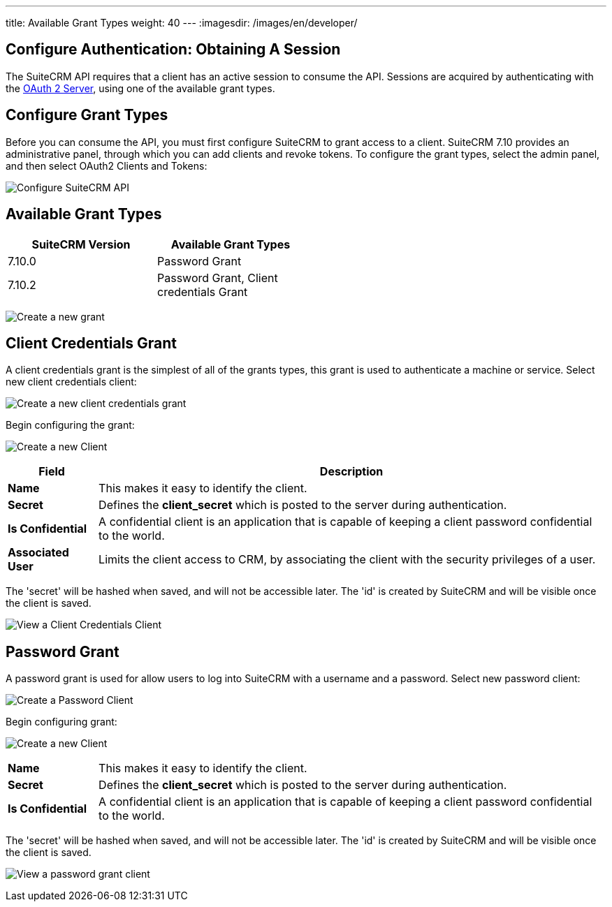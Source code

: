 ---
title: Available Grant Types
weight: 40
---
:imagesdir: /images/en/developer/


== Configure Authentication: Obtaining A Session

The SuiteCRM API requires that a client has an active session to consume
the API. Sessions are acquired by authenticating with the
http://oauth2.thephpleague.com/[OAuth 2 Server], using one of the
available grant types.

== Configure Grant Types
Before you can consume the API, you must first configure SuiteCRM to
grant access to a client. SuiteCRM 7.10 provides an administrative
panel, through which you can add clients and revoke tokens. To configure the grant types, select the admin panel, and then select OAuth2 Clients and Tokens:

image:Admin-OAuth2Clients-3.png[Configure SuiteCRM API]

== Available Grant Types

[width="50, cols="25,25",options="header",]
|=======================================
|SuiteCRM Version |Available Grant Types
|7.10.0 | Password Grant
|7.10.2 + | Password Grant, Client credentials Grant
|=======================================

image:Admin-OAuth2Clients-4.png[Create a new grant]

== Client Credentials Grant

A client credentials grant is the simplest of all of the grants types, this grant is used to authenticate a machine or service. Select new client credentials client:

image:Admin-OAuth2Clients-8.png[Create a new client credentials grant]

Begin configuring the grant:

image:Admin-OAuth2Clients-2.png[Create a new Client]

[cols="15,85",options="header"]
|=======================================================================
| Field| Description
|*Name* |This makes it easy to identify the client.
|*Secret* |Defines the *client_secret* which is posted to the server
during authentication.
|*Is Confidential* |A confidential client is an application that is
capable of keeping a client password confidential to the world.
|*Associated User* |Limits the client access to CRM, by associating the client with the security privileges of a user.
|=======================================================================


The 'secret' will be hashed when saved, and will not be accessible
later. The 'id' is created by SuiteCRM and will be visible once the
client is saved.

image:Admin-OAuth2Clients-5.png[View a Client Credentials Client]

== Password Grant

A password grant is used for allow users to log into SuiteCRM with a
username and a password. Select new password client:

image:Admin-OAuth2Clients-9.png[Create a Password Client]

Begin configuring grant:

image:Admin-OAuth2Clients-6.png[Create a new Client]

[cols="15,85", frame="none", grid="none"]
|=======================================================================
|*Name* |This makes it easy to identify the client.
|*Secret* |Defines the *client_secret* which is posted to the server
during authentication.
|*Is Confidential* |A confidential client is an application that is
capable of keeping a client password confidential to the world.
|=======================================================================


The 'secret' will be hashed when saved, and will not be accessible
later. The 'id' is created by SuiteCRM and will be visible once the
client is saved.

image:Admin-OAuth2Clients-7.png[View a password grant client]
